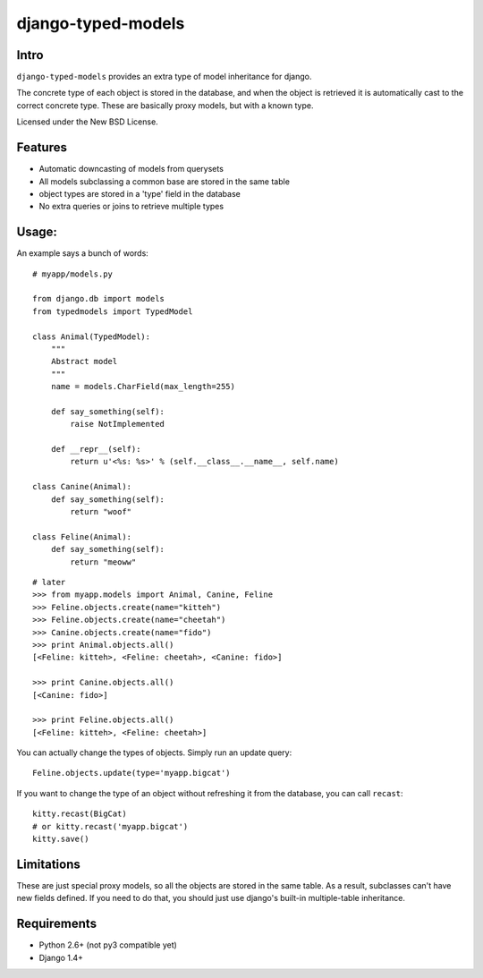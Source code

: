 ===================
django-typed-models
===================

Intro
=====

``django-typed-models`` provides an extra type of model inheritance for django.

The concrete type of each object is stored in the database, and when the object is retrieved it is automatically cast to the correct concrete type. These are basically proxy models, but with a known type.

Licensed under the New BSD License.


Features
========

* Automatic downcasting of models from querysets
* All models subclassing a common base are stored in the same table
* object types are stored in a 'type' field in the database
* No extra queries or joins to retrieve multiple types


Usage:
======

An example says a bunch of words::

    # myapp/models.py

    from django.db import models
    from typedmodels import TypedModel

    class Animal(TypedModel):
        """
        Abstract model
        """
        name = models.CharField(max_length=255)

        def say_something(self):
            raise NotImplemented
        
        def __repr__(self):
            return u'<%s: %s>' % (self.__class__.__name__, self.name)
    
    class Canine(Animal):
        def say_something(self):
            return "woof"
    
    class Feline(Animal):
        def say_something(self):
            return "meoww"

::
    
    # later
    >>> from myapp.models import Animal, Canine, Feline
    >>> Feline.objects.create(name="kitteh")
    >>> Feline.objects.create(name="cheetah")
    >>> Canine.objects.create(name="fido")
    >>> print Animal.objects.all()
    [<Feline: kitteh>, <Feline: cheetah>, <Canine: fido>]

    >>> print Canine.objects.all()
    [<Canine: fido>]

    >>> print Feline.objects.all()
    [<Feline: kitteh>, <Feline: cheetah>]

You can actually change the types of objects. Simply run an update query::

    Feline.objects.update(type='myapp.bigcat')

If you want to change the type of an object without refreshing it from the database, you can call ``recast``::

    kitty.recast(BigCat)
    # or kitty.recast('myapp.bigcat')
    kitty.save()


Limitations
===========

These are just special proxy models, so all the objects are stored in the same table. As a result, subclasses can't have new fields defined. If you need to do that, you should just use django's built-in multiple-table inheritance.

Requirements
============

* Python 2.6+ (not py3 compatible yet)

* Django 1.4+
